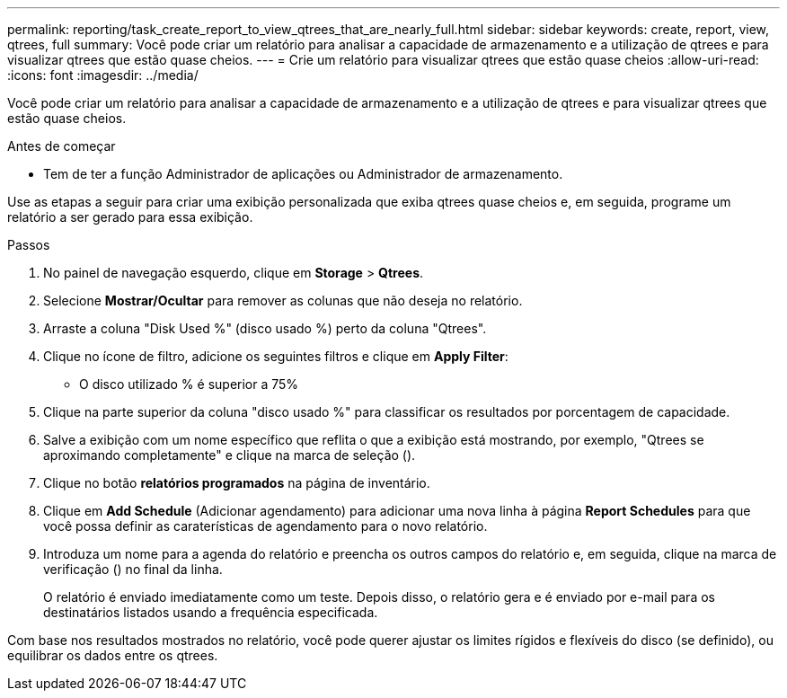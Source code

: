 ---
permalink: reporting/task_create_report_to_view_qtrees_that_are_nearly_full.html 
sidebar: sidebar 
keywords: create, report, view, qtrees, full 
summary: Você pode criar um relatório para analisar a capacidade de armazenamento e a utilização de qtrees e para visualizar qtrees que estão quase cheios. 
---
= Crie um relatório para visualizar qtrees que estão quase cheios
:allow-uri-read: 
:icons: font
:imagesdir: ../media/


[role="lead"]
Você pode criar um relatório para analisar a capacidade de armazenamento e a utilização de qtrees e para visualizar qtrees que estão quase cheios.

.Antes de começar
* Tem de ter a função Administrador de aplicações ou Administrador de armazenamento.


Use as etapas a seguir para criar uma exibição personalizada que exiba qtrees quase cheios e, em seguida, programe um relatório a ser gerado para essa exibição.

.Passos
. No painel de navegação esquerdo, clique em *Storage* > *Qtrees*.
. Selecione *Mostrar/Ocultar* para remover as colunas que não deseja no relatório.
. Arraste a coluna "Disk Used %" (disco usado %) perto da coluna "Qtrees".
. Clique no ícone de filtro, adicione os seguintes filtros e clique em *Apply Filter*:
+
** O disco utilizado % é superior a 75%


. Clique na parte superior da coluna "disco usado %" para classificar os resultados por porcentagem de capacidade.
. Salve a exibição com um nome específico que reflita o que a exibição está mostrando, por exemplo, "Qtrees se aproximando completamente" e clique na marca de seleção (image:../media/blue_check.gif[""]).
. Clique no botão *relatórios programados* na página de inventário.
. Clique em *Add Schedule* (Adicionar agendamento) para adicionar uma nova linha à página *Report Schedules* para que você possa definir as caraterísticas de agendamento para o novo relatório.
. Introduza um nome para a agenda do relatório e preencha os outros campos do relatório e, em seguida, clique na marca de verificação (image:../media/blue_check.gif[""]) no final da linha.
+
O relatório é enviado imediatamente como um teste. Depois disso, o relatório gera e é enviado por e-mail para os destinatários listados usando a frequência especificada.



Com base nos resultados mostrados no relatório, você pode querer ajustar os limites rígidos e flexíveis do disco (se definido), ou equilibrar os dados entre os qtrees.

